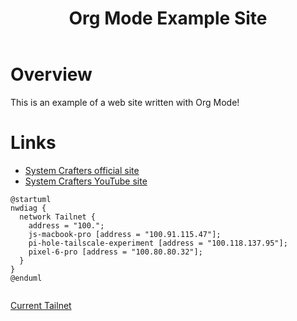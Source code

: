 #+title: Org Mode Example Site
* Overview
This is an example of a web site written with Org Mode!
* Links
- [[https://systemcrafters.net/][System Crafters official site]]
- [[https://www.youtube.com/@SystemCrafters][System Crafters YouTube site]]


#+begin_src plantuml :file network-diagram.png
@startuml
nwdiag {
  network Tailnet {
    address = "100.";
    js-macbook-pro [address = "100.91.115.47"];
    pi-hole-tailscale-experiment [address = "100.118.137.95"];
    pixel-6-pro [address = "100.80.80.32"];
  }
}
@enduml

#+end_src

#+results:
[[file:network-diagram.png]]

[[file:./network-diagram.png][Current Tailnet]]

